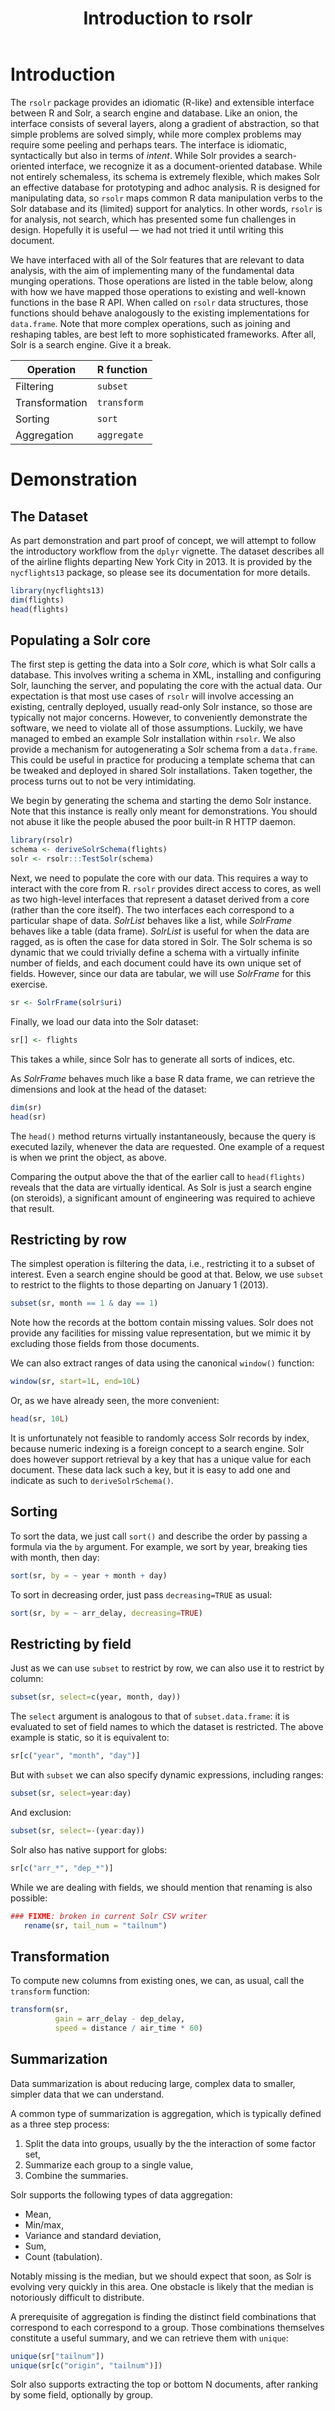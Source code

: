 #+TITLE: Introduction to rsolr

* Introduction
  The =rsolr= package provides an idiomatic (R-like) and extensible
  interface between R and Solr, a search engine and database. Like an
  onion, the interface consists of several layers, along a gradient of
  abstraction, so that simple problems are solved simply, while more
  complex problems may require some peeling and perhaps tears. The
  interface is idiomatic, syntactically but also in terms of
  /intent/. While Solr provides a search-oriented interface, we
  recognize it as a document-oriented database. While not entirely
  schemaless, its schema is extremely flexible, which makes Solr an
  effective database for prototyping and adhoc analysis. R is designed
  for manipulating data, so =rsolr= maps common R data manipulation
  verbs to the Solr database and its (limited) support for
  analytics. In other words, =rsolr= is for analysis, not search,
  which has presented some fun challenges in design. Hopefully it is
  useful --- we had not tried it until writing this document.

  We have interfaced with all of the Solr features that are relevant
  to data analysis, with the aim of implementing many of the
  fundamental data munging operations. Those operations are listed in
  the table below, along with how we have mapped those operations to
  existing and well-known functions in the base R API. When called on
  =rsolr= data structures, those functions should behave analogously
  to the existing implementations for =data.frame=. Note that more
  complex operations, such as joining and reshaping tables, are best
  left to more sophisticated frameworks. After all, Solr is a search
  engine. Give it a break.

  | Operation      | R function  |
  |----------------+-------------|
  | Filtering      | =subset=    |
  | Transformation | =transform= |
  | Sorting        | =sort=      |
  | Aggregation    | =aggregate= |
  
* Demonstration
** The Dataset
   As part demonstration and part proof of concept, we will attempt to
   follow the introductory workflow from the =dplyr= vignette. The
   dataset describes all of the airline flights departing New York City
   in 2013. It is provided by the =nycflights13= package, so please see
   its documentation for more details.
   #+begin_src R
     library(nycflights13)
     dim(flights)
     head(flights)
   #+end_src

** Populating a Solr core
   
   The first step is getting the data into a Solr /core/, which is
   what Solr calls a database. This involves writing a schema in XML,
   installing and configuring Solr, launching the server, and
   populating the core with the actual data. Our expectation is that
   most use cases of =rsolr= will involve accessing an existing,
   centrally deployed, usually read-only Solr instance, so those are
   typically not major concerns. However, to conveniently demonstrate
   the software, we need to violate all of those assumptions.
   Luckily, we have managed to embed an example Solr installation
   within =rsolr=. We also provide a mechanism for autogenerating a
   Solr schema from a =data.frame=. This could be useful in practice
   for producing a template schema that can be tweaked and deployed in
   shared Solr installations. Taken together, the process turns out to
   not be very intimidating.

   We begin by generating the schema and starting the demo Solr
   instance. Note that this instance is really only meant for
   demonstrations. You should not abuse it like the people abused the
   poor built-in R HTTP daemon.
   #+begin_src R
     library(rsolr)
     schema <- deriveSolrSchema(flights)
     solr <- rsolr:::TestSolr(schema)
   #+end_src
   
   Next, we need to populate the core with our data. This requires a
   way to interact with the core from R. =rsolr= provides direct
   access to cores, as well as two high-level interfaces that
   represent a dataset derived from a core (rather than the core
   itself). The two interfaces each correspond to a particular shape
   of data. /SolrList/ behaves like a list, while /SolrFrame/ behaves
   like a table (data frame). /SolrList/ is useful for when the data
   are ragged, as is often the case for data stored in Solr. The Solr
   schema is so dynamic that we could trivially define a schema with a
   virtually infinite number of fields, and each document could have
   its own unique set of fields. However, since our data are tabular,
   we will use /SolrFrame/ for this exercise.
   #+begin_src R
   sr <- SolrFrame(solr$uri)
   #+end_src
   Finally, we load our data into the Solr dataset:
   #+begin_src R
   sr[] <- flights
   #+end_src
   This takes a while, since Solr has to generate all sorts of
   indices, etc.

   As /SolrFrame/ behaves much like a base R data frame, we can
   retrieve the dimensions and look at the head of the dataset:
   #+begin_src R
     dim(sr)
     head(sr)
   #+end_src
   The =head()= method returns virtually instantaneously, because the
   query is executed lazily, whenever the data are requested. One
   example of a request is when we print the object, as above.

   Comparing the output above the that of the earlier call to
   =head(flights)= reveals that the data are virtually identical. As
   Solr is just a search engine (on steroids), a significant amount of
   engineering was required to achieve that result.
   
** Restricting by row
   The simplest operation is filtering the data, i.e., restricting it
   to a subset of interest. Even a search engine should be good at
   that. Below, we use =subset= to restrict to the flights to those
   departing on January 1 (2013).
   #+begin_src R
     subset(sr, month == 1 & day == 1)
   #+end_src
   Note how the records at the bottom contain missing values. Solr
   does not provide any facilities for missing value representation,
   but we mimic it by excluding those fields from those documents.

   We can also extract ranges of data using the canonical =window()=
   function:
   #+begin_src R
     window(sr, start=1L, end=10L)
   #+end_src
   Or, as we have already seen, the more convenient:
   #+begin_src R
     head(sr, 10L)
   #+end_src
   It is unfortunately not feasible to randomly access Solr records by
   index, because numeric indexing is a foreign concept to a search
   engine. Solr does however support retrieval by a key that has a
   unique value for each document. These data lack such a key, but it
   is easy to add one and indicate as such to =deriveSolrSchema()=.

** Sorting
   To sort the data, we just call =sort()= and describe the order by
   passing a formula via the =by= argument. For example, we sort by
   year, breaking ties with month, then day:
   #+begin_src R
   sort(sr, by = ~ year + month + day)
   #+end_src

   To sort in decreasing order, just pass =decreasing=TRUE= as usual:
   #+begin_src R
   sort(sr, by = ~ arr_delay, decreasing=TRUE)
   #+end_src

** Restricting by field
   Just as we can use =subset= to restrict by row, we can also use it
   to restrict by column:
   #+begin_src R
   subset(sr, select=c(year, month, day))
   #+end_src
   The =select= argument is analogous to that of =subset.data.frame=:
   it is evaluated to set of field names to which the dataset is
   restricted. The above example is static, so it is equivalent to:
   #+begin_src R
   sr[c("year", "month", "day")]
   #+end_src
   
   But with =subset= we can also specify dynamic expressions,
   including ranges:
   #+begin_src R
   subset(sr, select=year:day)
   #+end_src
   And exclusion:
   #+begin_src R
   subset(sr, select=-(year:day))
   #+end_src
   
   Solr also has native support for globs:
   #+begin_src R
   sr[c("arr_*", "dep_*")]
   #+end_src

   While we are dealing with fields, we should mention that renaming
   is also possible:
   #+begin_src R
### FIXME: broken in current Solr CSV writer
   rename(sr, tail_num = "tailnum")
   #+end_src
   
** Transformation
   To compute new columns from existing ones, we can, as usual, call
   the =transform= function:
   #+begin_src R
     transform(sr,
               gain = arr_delay - dep_delay,
               speed = distance / air_time * 60)
   #+end_src
   
** Summarization
   Data summarization is about reducing large, complex data to
   smaller, simpler data that we can understand.

   A common type of summarization is aggregation, which is typically
   defined as a three step process:
   1. Split the data into groups, usually by the the interaction of
      some factor set,
   2. Summarize each group to a single value,
   3. Combine the summaries.

   Solr supports the following types of data aggregation:
   * Mean,
   * Min/max,
   * Variance and standard deviation,
   * Sum,
   * Count (tabulation).
   Notably missing is the median, but we should expect that soon, as
   Solr is evolving very quickly in this area. One obstacle is likely
   that the median is notoriously difficult to distribute.

   A prerequisite of aggregation is finding the distinct field
   combinations that correspond to each correspond to a group. Those
   combinations themselves constitute a useful summary, and we can
   retrieve them with =unique=:
   #+begin_src R
   unique(sr["tailnum"])
   unique(sr[c("origin", "tailnum")])
   #+end_src
   
   Solr also supports extracting the top or bottom N documents, after
   ranking by some field, optionally by group.
